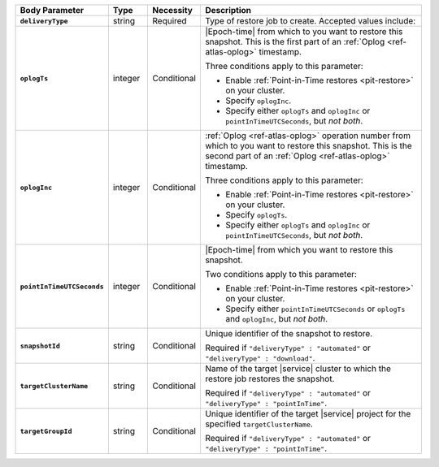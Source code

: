 .. list-table::
   :header-rows: 1
   :stub-columns: 1
   :widths: 15 10 10 65

   * - Body Parameter
     - Type
     - Necessity
     - Description

   * - ``deliveryType``
     - string
     - Required
     - Type of restore job to create. Accepted values include:

       .. include:: /includes/api/list-tables/restore-job-types.rst

   * - ``oplogTs``
     - integer
     - Conditional
     - |Epoch-time| from which to you want to restore this snapshot.
       This is the first part of an :ref:`Oplog <ref-atlas-oplog>`
       timestamp.

       Three conditions apply to this parameter:

       - Enable :ref:`Point-in-Time restores <pit-restore>` on your
         cluster.
       - Specify ``oplogInc``.
       - Specify either ``oplogTs`` and ``oplogInc`` or
         ``pointInTimeUTCSeconds``, but *not both*.

   * - ``oplogInc``
     - integer
     - Conditional
     - :ref:`Oplog <ref-atlas-oplog>` operation number from which to
       you want to restore this snapshot. This is the second part of
       an :ref:`Oplog <ref-atlas-oplog>` timestamp.

       Three conditions apply to this parameter:

       - Enable :ref:`Point-in-Time restores <pit-restore>` on your
         cluster.
       - Specify ``oplogTs``.
       - Specify either ``oplogTs`` and ``oplogInc`` or
         ``pointInTimeUTCSeconds``, but *not both*.

   * - ``pointInTimeUTCSeconds``
     - integer
     - Conditional
     - |Epoch-time| from which you want to restore this snapshot.

       Two conditions apply to this parameter:

       - Enable :ref:`Point-in-Time restores <pit-restore>` on your
         cluster.
       - Specify either ``pointInTimeUTCSeconds`` or ``oplogTs`` and
         ``oplogInc``, but *not both*.

   * - ``snapshotId``
     - string
     - Conditional
     - Unique identifier of the snapshot to restore.

       Required if ``"deliveryType" : "automated"`` or
       ``"deliveryType" : "download"``.

   * - ``targetClusterName``
     - string
     - Conditional
     - Name of the target |service| cluster to which the restore
       job restores the snapshot.

       Required if ``"deliveryType" : "automated"`` or
       ``"deliveryType" : "pointInTime"``.

   * - ``targetGroupId``
     - string
     - Conditional
     - Unique identifier of the target |service| project for the
       specified ``targetClusterName``.

       Required if ``"deliveryType" : "automated"`` or
       ``"deliveryType" : "pointInTime"``.
